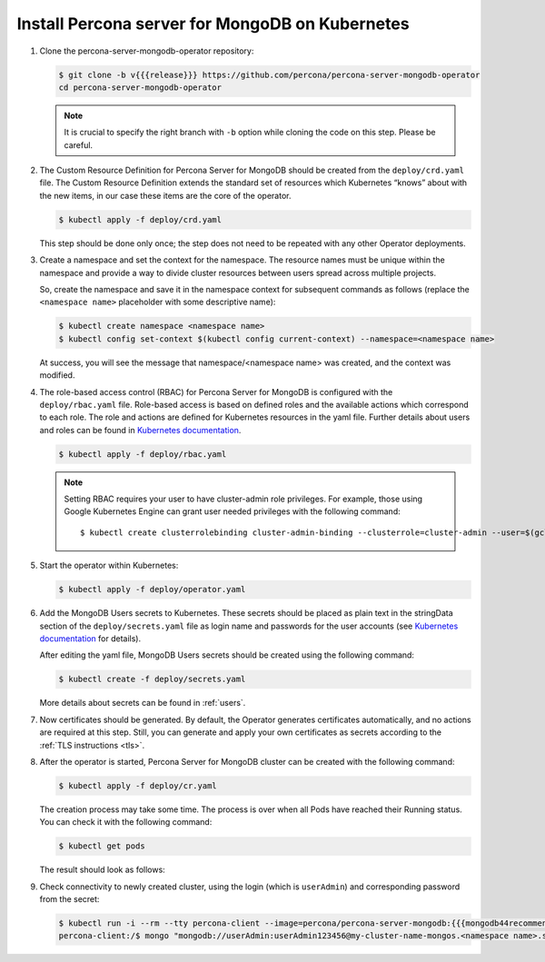 .. _operator.kubernetes:

Install Percona server for MongoDB on Kubernetes
================================================

#. Clone the percona-server-mongodb-operator repository:

   .. code:: bash

      $ git clone -b v{{{release}}} https://github.com/percona/percona-server-mongodb-operator
      cd percona-server-mongodb-operator

   .. note:: It is crucial to specify the right branch with ``-b``
      option while cloning the code on this step. Please be careful.

#. The Custom Resource Definition for Percona Server for MongoDB should be
   created from the ``deploy/crd.yaml`` file. The Custom Resource Definition
   extends the standard set of resources which Kubernetes “knows” about with the
   new items, in our case these items are the core of the operator.

   .. code:: bash

      $ kubectl apply -f deploy/crd.yaml

   This step should be done only once; the step does not need to be repeated
   with any other Operator deployments.

#. Create a namespace and set the context for the namespace. The resource names
   must be unique within the namespace and provide a way to divide cluster
   resources between users spread across multiple projects.

   So, create the namespace and save it in the namespace context for subsequent
   commands as follows (replace the ``<namespace name>`` placeholder with some
   descriptive name):

   .. code:: bash

      $ kubectl create namespace <namespace name>
      $ kubectl config set-context $(kubectl config current-context) --namespace=<namespace name>

   At success, you will see the message that namespace/<namespace name> was
   created, and the context was modified.

#. The role-based access control (RBAC) for Percona Server for MongoDB is
   configured with the ``deploy/rbac.yaml`` file. Role-based access is based on
   defined roles and the available actions which correspond to each role. The
   role and actions are defined for Kubernetes resources in the yaml file.
   Further details about users and roles can be found in `Kubernetes documentation <https://kubernetes.io/docs/reference/access-authn-authz/rbac/#default-roles-and-role-bindings>`__.

   .. code:: bash

      $ kubectl apply -f deploy/rbac.yaml

   .. note:: Setting RBAC requires your user to have cluster-admin role
      privileges. For example, those using Google Kubernetes Engine can
      grant user needed privileges with the following command::

         $ kubectl create clusterrolebinding cluster-admin-binding --clusterrole=cluster-admin --user=$(gcloud config get-value core/account)

#. Start the operator within Kubernetes:

   .. code:: bash

      $ kubectl apply -f deploy/operator.yaml

#. Add the MongoDB Users secrets to Kubernetes. These secrets
   should be placed as plain text in the stringData section of the
   ``deploy/secrets.yaml`` file as login name and
   passwords for the user accounts (see `Kubernetes
   documentation <https://kubernetes.io/docs/concepts/configuration/secret/>`__
   for details).

   After editing the yaml file, MongoDB Users secrets should be created
   using the following command:

   .. code:: bash

      $ kubectl create -f deploy/secrets.yaml

   More details about secrets can be found in :ref:`users`.

#. Now certificates should be generated. By default, the Operator generates
   certificates automatically, and no actions are required at this step. Still,
   you can generate and apply your own certificates as secrets according
   to the :ref:`TLS instructions <tls>`.

#. After the operator is started, Percona Server for MongoDB cluster can
   be created with the following command:

   .. code:: bash

      $ kubectl apply -f deploy/cr.yaml

   The creation process may take some time. The process is over when all Pods
   have reached their Running status. You can check it with the following command:

   .. code:: bash

      $ kubectl get pods

   The result should look as follows:

   .. include:: ./assets/code/kubectl-get-pods-response.txt

#. Check connectivity to newly created cluster, using the login (which is
   ``userAdmin``) and corresponding password from the secret:

   .. code:: bash

      $ kubectl run -i --rm --tty percona-client --image=percona/percona-server-mongodb:{{{mongodb44recommended}}} --restart=Never -- bash -il
      percona-client:/$ mongo "mongodb://userAdmin:userAdmin123456@my-cluster-name-mongos.<namespace name>.svc.cluster.local/admin?ssl=false"

